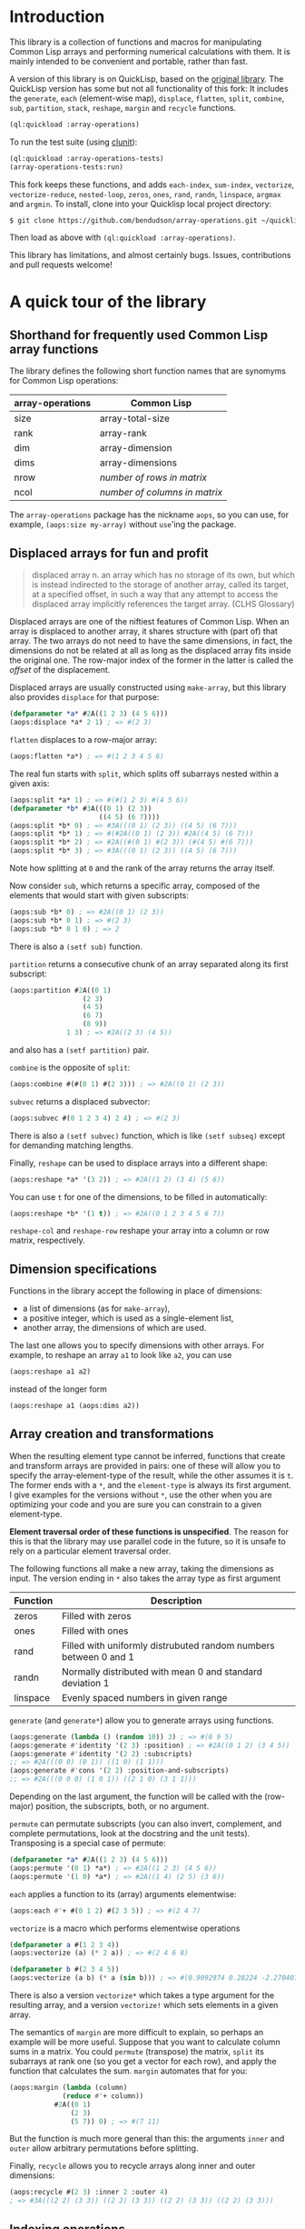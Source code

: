 
* Introduction

This library is a collection of functions and macros for manipulating
Common Lisp arrays and performing numerical calculations with them. 
It is mainly intended to be convenient and portable, rather than
fast.

A version of this library is on QuickLisp, based on the [[https://github.com/tpapp/array-operations][original
library]]. The QuickLisp version has some but not all functionality of
this fork: It includes the =generate=, =each= (element-wise
map), =displace=, =flatten=, =split=, =combine=, =sub=, =partition=,
=stack=, =reshape=, =margin= and =recycle= functions.

#+BEGIN_SRC lisp
  (ql:quickload :array-operations)
#+END_SRC

To run the test suite (using [[https://github.com/tgutu/clunit][clunit]]):

#+BEGIN_SRC lisp
  (ql:quickload :array-operations-tests)
  (array-operations-tests:run)
#+END_SRC

This fork keeps these functions, and adds =each-index=,
=sum-index=, =vectorize=, =vectorize-reduce=, =nested-loop=, =zeros=,
=ones=, =rand=, =randn=, =linspace=, =argmax= and =argmin=. 
To install, clone into your Quicklisp local project directory:

#+BEGIN_SRC bash
  $ git clone https://github.com/bendudson/array-operations.git ~/quicklisp/local-projects/
#+END_SRC

Then load as above with =(ql:quickload :array-operations)=.

This library has limitations, and almost certainly bugs. Issues,
contributions and pull requests welcome! 

* A quick tour of the library

** Shorthand for frequently used Common Lisp array functions

The library defines the following short function names that are synomyms for Common Lisp operations:

| array-operations | Common Lisp                   |
|------------------+-------------------------------|
| size             | array-total-size              |
| rank             | array-rank                    |
| dim              | array-dimension               |
| dims             | array-dimensions              |
| nrow             | /number of rows in matrix/    |
| ncol             | /number of columns in matrix/ |

The =array-operations= package has the nickname =aops=, so you can
use, for example, =(aops:size my-array)= without =use='ing the
package. 

** Displaced arrays for fun and profit

#+BEGIN_QUOTE
displaced array n. an array which has no storage of its own, but which
is instead indirected to the storage of another array, called its
target, at a specified offset, in such a way that any attempt to
access the displaced array implicitly references the target array.
(CLHS Glossary) 
#+END_QUOTE

Displaced arrays are one of the niftiest features of Common Lisp.
When an array is displaced to another array, it shares structure with
(part of) that array.  The two arrays do not need to have the same
dimensions, in fact, the dimensions do not be related at all as long
as the displaced array fits inside the original one.  The row-major
index of the former in the latter is called the /offset/ of the
displacement. 

Displaced arrays are usually constructed using =make-array=, but this
library also provides =displace= for that purpose: 
#+BEGIN_SRC lisp
  (defparameter *a* #2A((1 2 3) (4 5 6)))
  (aops:displace *a* 2 1) ; => #(2 3)
#+END_SRC
=flatten= displaces to a row-major array:
#+BEGIN_SRC lisp
  (aops:flatten *a*) ; => #(1 2 3 4 5 6)
#+END_SRC
The real fun starts with =split=, which splits off subarrays nested within a given axis:
#+BEGIN_SRC lisp
  (aops:split *a* 1) ; => #(#(1 2 3) #(4 5 6))
  (defparameter *b* #3A(((0 1) (2 3))
                        ((4 5) (6 7))))
  (aops:split *b* 0) ; => #3A(((0 1) (2 3)) ((4 5) (6 7)))
  (aops:split *b* 1) ; => #(#2A((0 1) (2 3)) #2A((4 5) (6 7)))
  (aops:split *b* 2) ; => #2A((#(0 1) #(2 3)) (#(4 5) #(6 7)))
  (aops:split *b* 3) ; => #3A(((0 1) (2 3)) ((4 5) (6 7)))
#+END_SRC
Note how splitting at =0= and the rank of the array returns the array itself.

Now consider =sub=, which returns a specific array, composed of the
elements that would start with given subscripts: 
#+BEGIN_SRC lisp
  (aops:sub *b* 0) ; => #2A((0 1) (2 3))
  (aops:sub *b* 0 1) ; => #(2 3)
  (aops:sub *b* 0 1 0) ; => 2
#+END_SRC
There is also a =(setf sub)= function.

=partition= returns a consecutive chunk of an array separated along its first subscript:
#+BEGIN_SRC lisp
  (aops:partition #2A((0 1)
                    (2 3)
                    (4 5)
                    (6 7)
                    (8 9))
                1 3) ; => #2A((2 3) (4 5))
#+END_SRC
and also has a =(setf partition)= pair.

=combine= is the opposite of =split=:
#+BEGIN_SRC lisp
  (aops:combine #(#(0 1) #(2 3))) ; => #2A((0 1) (2 3))
#+END_SRC

=subvec= returns a displaced subvector:
#+BEGIN_SRC lisp
  (aops:subvec #(0 1 2 3 4) 2 4) ; => #(2 3)
#+END_SRC
There is also a =(setf subvec)= function, which is like =(setf subseq)= except for demanding matching lengths.

Finally, =reshape= can be used to displace arrays into a different shape:
#+BEGIN_SRC lisp
  (aops:reshape *a* '(3 2)) ; => #2A((1 2) (3 4) (5 6))
#+END_SRC
You can use =t= for one of the dimensions, to be filled in automatically:
#+BEGIN_SRC lisp
  (aops:reshape *b* '(1 t)) ; => #2A((0 1 2 3 4 5 6 7))
#+END_SRC

=reshape-col= and =reshape-row= reshape your array into a column or row matrix, respectively.

** Dimension specifications

Functions in the library accept the following in place of dimensions:
- a list of dimensions (as for =make-array=),
- a positive integer, which is used as a single-element list,
- another array, the dimensions of which are used.

The last one allows you to specify dimensions with other arrays.  For
example, to reshape an array =a1= to look like =a2=, you can use 
#+BEGIN_SRC lisp
  (aops:reshape a1 a2)
#+END_SRC
instead of the longer form
#+BEGIN_SRC lisp
  (aops:reshape a1 (aops:dims a2))
#+END_SRC

** Array creation and transformations

When the resulting element type cannot be inferred, functions that
create and transform arrays are provided in pairs: one of these will
allow you to specify the array-element-type of the result, while the
other assumes it is =t=.  The former ends with a =*=, and the
=element-type= is always its first argument.  I give examples for the
versions without =*=, use the other when you are optimizing your code
and you are sure you can constrain to a given element-type. 

*Element traversal order of these functions is unspecified*.  The
reason for this is that the library may use parallel code in the
future, so it is unsafe to rely on a particular element traversal
order. 

The following functions all make a new array, taking the dimensions as
input. The version ending in =*= also takes the array type as first
argument 

| Function | Description                                                      |
|----------+------------------------------------------------------------------|
| zeros    | Filled with zeros                                                |
| ones     | Filled with ones                                                 |
| rand     | Filled with uniformly distrubuted random numbers between 0 and 1 |
| randn    | Normally distributed with mean 0 and standard deviation 1        |
| linspace | Evenly spaced numbers in given range                             |

=generate= (and =generate*=) allow you to generate arrays using functions.
#+BEGIN_SRC lisp
  (aops:generate (lambda () (random 10)) 3) ; => #(6 9 5)
  (aops:generate #'identity '(2 3) :position) ; => #2A((0 1 2) (3 4 5))
  (aops:generate #'identity '(2 2) :subscripts)
  ;; => #2A(((0 0) (0 1)) ((1 0) (1 1)))
  (aops:generate #'cons '(2 2) :position-and-subscripts)
  ;; => #2A(((0 0 0) (1 0 1)) ((2 1 0) (3 1 1)))
#+END_SRC
Depending on the last argument, the function will be called with the
(row-major) position, the subscripts, both, or no argument.

=permute= can permutate subscripts (you can also invert, complement,
and complete permutations, look at the docstring and the unit tests).
Transposing is a special case of permute:
#+BEGIN_SRC lisp
  (defparameter *a* #2A((1 2 3) (4 5 6)))
  (aops:permute '(0 1) *a*) ; => #2A((1 2 3) (4 5 6))
  (aops:permute '(1 0) *a*) ; => #2A((1 4) (2 5) (3 6))
#+END_SRC

=each= applies a function to its (array) arguments elementwise:
#+BEGIN_SRC lisp
  (aops:each #'+ #(0 1 2) #(2 3 5)) ; => #(2 4 7)
#+END_SRC

=vectorize= is a macro which performs elementwise operations 

#+BEGIN_SRC lisp
  (defparameter a #(1 2 3 4))
  (aops:vectorize (a) (* 2 a)) ; => #(2 4 6 8)

  (defparameter b #(2 3 4 5))
  (aops:vectorize (a b) (* a (sin b))) ; => #(0.9092974 0.28224 -2.2704074 -3.8356972)
#+END_SRC
There is also a version =vectorize*= which takes a type argument for the resulting
array, and a version =vectorize!= which sets elements in a given array.

The semantics of =margin= are more difficult to explain, so perhaps an
example will be more useful.  Suppose that you want to calculate
column sums in a matrix.  You could =permute= (transpose) the matrix,
=split= its subarrays at rank one (so you get a vector for each row),
and apply the function that calculates the sum.  =margin= automates
that for you: 
#+BEGIN_SRC lisp
  (aops:margin (lambda (column)
               (reduce #'+ column))
             #2A((0 1)
                 (2 3)
                 (5 7)) 0) ; => #(7 11)
#+END_SRC
But the function is much more general than this: the arguments =inner=
and =outer= allow arbitrary permutations before splitting. 

Finally, =recycle= allows you to recycle arrays along inner and outer dimensions:
#+BEGIN_SRC lisp
  (aops:recycle #(2 3) :inner 2 :outer 4)
  ; => #3A(((2 2) (3 3)) ((2 2) (3 3)) ((2 2) (3 3)) ((2 2) (3 3)))
#+END_SRC

** Indexing operations

=nested-loop= is a simple macro which iterates over a set of indices with a given range

#+BEGIN_SRC lisp
  (defparameter A #2A((1 2) (3 4)))

  (aops:nested-loop (i j) (array-dimensions A)
    (setf (aref A i j) (* 2 (aref A i j))))
  A ; => #2A((2 4) (6 8))

  (aops:nested-loop (i j) '(2 3)
    (format t "(~a ~a) " i j)) ; => (0 0) (0 1) (0 2) (1 0) (1 1) (1 2) 
#+END_SRC

=sum-index= is a macro which uses a code walker to determine the dimension sizes,
summing over the given index or indices

#+BEGIN_SRC lisp
  (defparameter A #2A((1 2) (3 4)))

  ;; Trace
  (aops:sum-index i (aref A i i)) ; => 5

  ;; Sum array
  (aops:sum-index (i j) (aref A i j)) ; => 10

  ;; Sum array
  (aops:sum-index i (row-major-aref A i)) ; => 10
#+END_SRC
The main use for =sum-index= is in combination with =each-index=.

=each-index= is a macro which creates an array and iterates over the elements.
Like =sum-index= it is given one or more index symbols, 
and uses a code walker to find array dimensions.

#+BEGIN_SRC lisp
  (defparameter A #2A((1 2) (3 4)))
  (defparameter B #2A((5 6) (7 8)))

  ;; Transpose
  (aops:each-index (i j) (aref A j i)) ; => #2A((1 3) (2 4))

  ;; Sum columns
  (aops:each-index i
    (aops:sum-index j
      (aref A j i))) ; => #(4 6)

  ;; Matrix-matrix multiply
  (aops:each-index (i j)
     (aops:sum-index k
        (* (aref A i k) (aref B k j)))) ; => #2A((19 22) (43 50))
#+END_SRC

** Reductions

Some reductions over array elements can be done using the CL =reduce= function,
together with =aops:flatten=, which returns a displaced vector:

#+BEGIN_SRC lisp
  (defparameter a #2A((1 2) (3 4)))
  (reduce #'max (aops:flatten a)) ; => 4
#+END_SRC

=argmax= and =argmin= find the =row-major-aref= index where an array
is maximum or minimum. They both return two values: the first value is
the index; the second is the array value at that index.

#+BEGIN_SRC lisp
  (defparameter a #(1 2 5 4 2))
  (aops:argmax a) ; => 2 5
  (aops:argmin a) ; => 0 1
#+END_SRC

More complicated reductions can be done with =aops:vectorize-reduce=,
for example the maximum absolute difference between arrays:
#+BEGIN_SRC lisp
  (defparameter a #2A((1 2) (3 4)))
  (defparameter b #2A((2 2) (1 3)))

  (aops:vectorize-reduce #'max (a b) (abs (- a b))) ; => 2
#+END_SRC


** Scalars as 0-dimensional arrays

Library functions treat non-array objects as if they were equivalent to 0-dimensional arrays: for example, =(aops:split array (rank array))= returns an array that effectively equivalent (=eq=) to array.  Another example is =recycle=:
#+BEGIN_SRC lisp
  (aops:recycle 4 :inner '(2 2)) ; => #2A((4 4) (4 4))
#+END_SRC

** Stacking

You can also stack compatible arrays along any axis:
#+BEGIN_SRC lisp
  (defparameter *a1* #(0 1 2))
  (defparameter *a2* #(3 5 7))
  (aops:stack 0 *a1* *a2*) ; => #(0 1 2 3 5 7)
  (aops:stack 1
            (aops:reshape-col *a1*)
            (aops:reshape-col *a2*)) ; => #2A((0 3) (1 5) (2 7))
  
#+END_SRC


* To-do list
** benchmark and optimize walk-subscripts and walk-subscripts-list
- instead of allocating a new list each time, could map into a preallocated one
